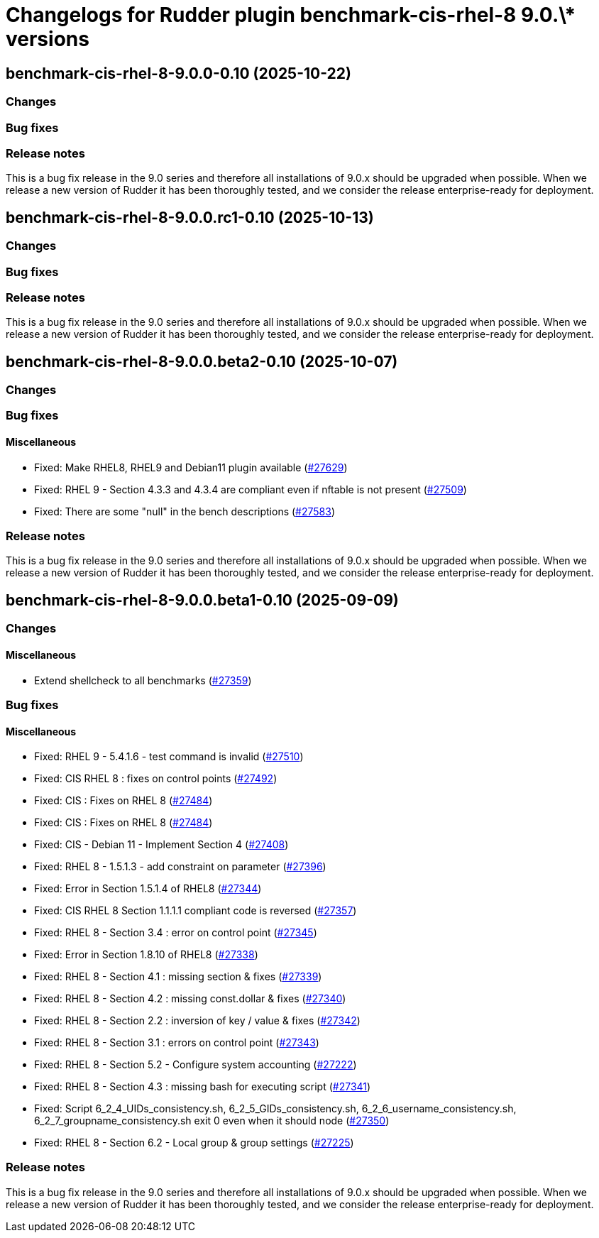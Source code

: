 = Changelogs for Rudder plugin benchmark-cis-rhel-8 9.0.\* versions

== benchmark-cis-rhel-8-9.0.0-0.10 (2025-10-22)

=== Changes


=== Bug fixes

=== Release notes

This is a bug fix release in the 9.0 series and therefore all installations of 9.0.x should be upgraded when possible. When we release a new version of Rudder it has been thoroughly tested, and we consider the release enterprise-ready for deployment.

== benchmark-cis-rhel-8-9.0.0.rc1-0.10 (2025-10-13)

=== Changes


=== Bug fixes

=== Release notes

This is a bug fix release in the 9.0 series and therefore all installations of 9.0.x should be upgraded when possible. When we release a new version of Rudder it has been thoroughly tested, and we consider the release enterprise-ready for deployment.

== benchmark-cis-rhel-8-9.0.0.beta2-0.10 (2025-10-07)

=== Changes


=== Bug fixes

==== Miscellaneous

* Fixed: Make RHEL8, RHEL9 and Debian11 plugin available
    (https://issues.rudder.io/issues/27629[#27629])
* Fixed: RHEL 9 - Section 4.3.3 and 4.3.4 are compliant even if nftable is not present
    (https://issues.rudder.io/issues/27509[#27509])
* Fixed: There are some "null" in the bench descriptions
    (https://issues.rudder.io/issues/27583[#27583])

=== Release notes

This is a bug fix release in the 9.0 series and therefore all installations of 9.0.x should be upgraded when possible. When we release a new version of Rudder it has been thoroughly tested, and we consider the release enterprise-ready for deployment.

== benchmark-cis-rhel-8-9.0.0.beta1-0.10 (2025-09-09)

=== Changes


==== Miscellaneous

* Extend shellcheck to all benchmarks
    (https://issues.rudder.io/issues/27359[#27359])

=== Bug fixes

==== Miscellaneous

* Fixed: RHEL 9 - 5.4.1.6 - test command is invalid
    (https://issues.rudder.io/issues/27510[#27510])
* Fixed: CIS RHEL 8 : fixes on control points
    (https://issues.rudder.io/issues/27492[#27492])
* Fixed: CIS : Fixes on RHEL 8
    (https://issues.rudder.io/issues/27484[#27484])
* Fixed: CIS : Fixes on RHEL 8
    (https://issues.rudder.io/issues/27484[#27484])
* Fixed: CIS - Debian 11 - Implement Section 4
    (https://issues.rudder.io/issues/27408[#27408])
* Fixed: RHEL 8 - 1.5.1.3 - add constraint on parameter
    (https://issues.rudder.io/issues/27396[#27396])
* Fixed: Error in Section 1.5.1.4 of RHEL8
    (https://issues.rudder.io/issues/27344[#27344])
* Fixed: CIS RHEL 8 Section 1.1.1.1 compliant code is reversed
    (https://issues.rudder.io/issues/27357[#27357])
* Fixed: RHEL 8 - Section 3.4 : error on control point
    (https://issues.rudder.io/issues/27345[#27345])
* Fixed: Error in Section 1.8.10 of RHEL8
    (https://issues.rudder.io/issues/27338[#27338])
* Fixed: RHEL 8 - Section 4.1 : missing section & fixes
    (https://issues.rudder.io/issues/27339[#27339])
* Fixed: RHEL 8 - Section 4.2 : missing const.dollar & fixes
    (https://issues.rudder.io/issues/27340[#27340])
* Fixed: RHEL 8 - Section 2.2 : inversion of key / value & fixes
    (https://issues.rudder.io/issues/27342[#27342])
* Fixed: RHEL 8 - Section 3.1 : errors on control point
    (https://issues.rudder.io/issues/27343[#27343])
* Fixed: RHEL 8 - Section 5.2 - Configure system accounting
    (https://issues.rudder.io/issues/27222[#27222])
* Fixed: RHEL 8 - Section 4.3 : missing bash for executing script
    (https://issues.rudder.io/issues/27341[#27341])
* Fixed: Script 6_2_4_UIDs_consistency.sh, 6_2_5_GIDs_consistency.sh, 6_2_6_username_consistency.sh, 6_2_7_groupname_consistency.sh exit 0 even when it should node
    (https://issues.rudder.io/issues/27350[#27350])
* Fixed: RHEL 8 - Section 6.2 - Local group & group settings
    (https://issues.rudder.io/issues/27225[#27225])

=== Release notes

This is a bug fix release in the 9.0 series and therefore all installations of 9.0.x should be upgraded when possible. When we release a new version of Rudder it has been thoroughly tested, and we consider the release enterprise-ready for deployment.

